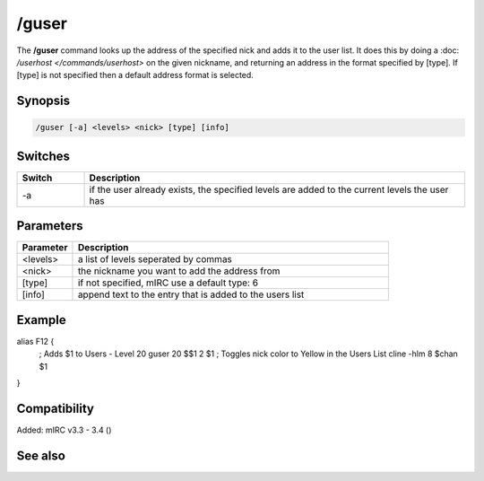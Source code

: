 /guser
======

The **/guser** command looks up the address of the specified nick and adds it to the user list. It does this by doing a :doc: `/userhost </commands/userhost>` on the given nickname, and returning an address in the format specified by [type]. If [type] is not specified then a default address format is selected.

Synopsis
--------

.. code:: text

    /guser [-a] <levels> <nick> [type] [info]

Switches
--------

.. list-table::
    :widths: 15 85
    :header-rows: 1

    * - Switch
      - Description
    * - -a
      - if the user already exists, the specified levels are added to the current levels the user has

Parameters
----------

.. list-table::
    :widths: 15 85
    :header-rows: 1

    * - Parameter
      - Description
    * - <levels>
      - a list of levels seperated by commas
    * - <nick>
      - the nickname you want to add the address from
    * - [type]
      - if not specified, mIRC use a default type: 6
    * - [info]
      - append text to the entry that is added to the users list

Example
-------

alias F12 {
  ; Adds $1 to Users - Level 20
  guser 20 $$1 2 $1   
  ; Toggles nick color to Yellow in the Users List             
  cline -hlm 8 $chan $1             
}

Compatibility
-------------

Added: mIRC v3.3 - 3.4 ()

See also
--------

.. hlist::
    :columns: 4

    * :doc: `$ulevel </identifiers/$ulevel>`
    * :doc: `/auser </commands/auser>`
    * :doc: `/flush </commands/flush>`
    * :doc: `/iuser </commands/iuser>`
    * :doc: `/rlevel </commands/rlevel>`
    * :doc: `/ruser </commands/ruser>`
    * :doc: `/ulist </commands/ulist>`
